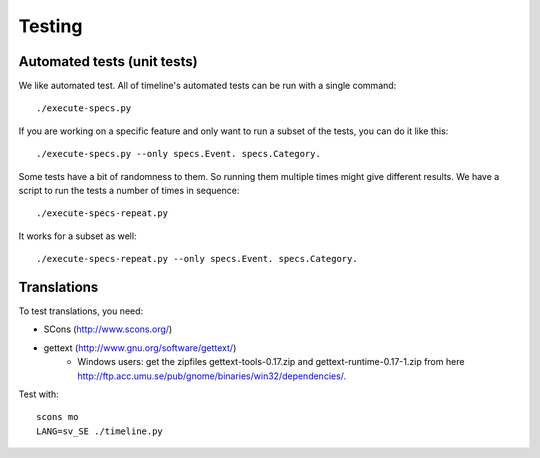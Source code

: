 Testing
=======

Automated tests (unit tests)
----------------------------

We like automated test. All of timeline's automated tests can be run with a
single command::

    ./execute-specs.py

If you are working on a specific feature and only want to run a subset of the
tests, you can do it like this::

    ./execute-specs.py --only specs.Event. specs.Category.

Some tests have a bit of randomness to them. So running them multiple times
might give different results. We have a script to run the tests a number of
times in sequence::

    ./execute-specs-repeat.py

It works for a subset as well::

    ./execute-specs-repeat.py --only specs.Event. specs.Category.

Translations
------------

To test translations, you need:

* SCons (http://www.scons.org/)
* gettext (http://www.gnu.org/software/gettext/)
    * Windows users: get the zipfiles gettext-tools-0.17.zip and
      gettext-runtime-0.17-1.zip from here
      http://ftp.acc.umu.se/pub/gnome/binaries/win32/dependencies/.

Test with::

    scons mo
    LANG=sv_SE ./timeline.py
